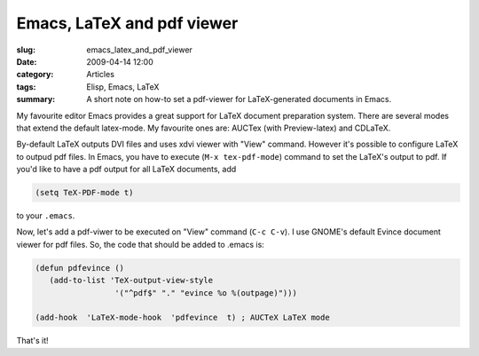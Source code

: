 Emacs, LaTeX and pdf viewer
===========================

:slug: emacs_latex_and_pdf_viewer
:date: 2009-04-14 12:00
:category: Articles
:tags: Elisp, Emacs, LaTeX
:summary: A short note on how-to set a pdf-viewer for LaTeX-generated documents in Emacs.

My favourite editor Emacs provides a great support for LaTeX document
preparation system. There are several modes that extend the default
latex-mode. My favourite ones are: AUCTex (with Preview-latex) and CDLaTeX.

By-default LaTeX outputs DVI files and uses xdvi viewer with "View" command.
However it's possible to configure LaTeX to outpud pdf files. In Emacs,
you have to execute (``M-x tex-pdf-mode``) command to set the LaTeX's output
to pdf. If you'd like to have a pdf output for all LaTeX documents, add

.. code-block:: common-lisp

  (setq TeX-PDF-mode t)

to your ``.emacs``.

Now, let's add a pdf-viwer to be executed on "View" command (``C-c C-v``).
I use GNOME's default Evince document viewer for pdf files. So, the code that
should be added to .emacs is:

.. code-block:: common-lisp

  (defun pdfevince ()
     (add-to-list 'TeX-output-view-style
                   '("^pdf$" "." "evince %o %(outpage)")))

  (add-hook  'LaTeX-mode-hook  'pdfevince  t) ; AUCTeX LaTeX mode

That's it!
